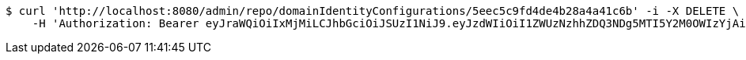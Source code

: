 [source,bash]
----
$ curl 'http://localhost:8080/admin/repo/domainIdentityConfigurations/5eec5c9fd4de4b28a4a41c6b' -i -X DELETE \
    -H 'Authorization: Bearer eyJraWQiOiIxMjMiLCJhbGciOiJSUzI1NiJ9.eyJzdWIiOiI1ZWUzNzhhZDQ3NDg5MTI5Y2M0OWIzYjAiLCJyb2xlcyI6W10sImlzcyI6Im1tYWR1LmNvbSIsImdyb3VwcyI6WyJ0ZXN0Iiwic2FtcGxlIl0sImF1dGhvcml0aWVzIjpbXSwiY2xpZW50X2lkIjoiMjJlNjViNzItOTIzNC00MjgxLTlkNzMtMzIzMDA4OWQ0OWE3IiwiZG9tYWluX2lkIjoiMCIsImF1ZCI6InRlc3QiLCJuYmYiOjE1OTI1NDg1MTEsInVzZXJfaWQiOiIxMTExMTExMTEiLCJzY29wZSI6ImEuMS5pZGVudGl0eV9jb25maWcuZGVsZXRlIiwiZXhwIjoxNTkyNTQ4NTE2LCJpYXQiOjE1OTI1NDg1MTEsImp0aSI6ImY1YmY3NWE2LTA0YTAtNDJmNy1hMWUwLTU4M2UyOWNkZTg2YyJ9.GJ6OnL6AOv3dRIsH5aSTPbvjXfGi0AlN8H2eDP8K15I-_l8qualtWRV_cWonzLv3r1sfJFDsvSYzOzbb0RY34kj30TgWF_wsmmRu-h_fCqXF5-jd0tme7P4P2AEx6Ly8pFsGG_srsx-BF5z7TKvVeE9murHpaJa6rs8PjmiJ28wrsSyvjGDtGcMsiYldkZK943TI67qqUo9yiy25cZCXAYt9n-2QK7AliG6H_YyjQiOoVkJvSJAtYtpB8ZEZNOEWD9lG4y6K5GwWTiz0c8vwdkGWz9934ESOrhhhnrtmdg_othnyE9LEqDgkBHQh02IJIrwuCOgu0ndh2T_UgO_vbQ'
----